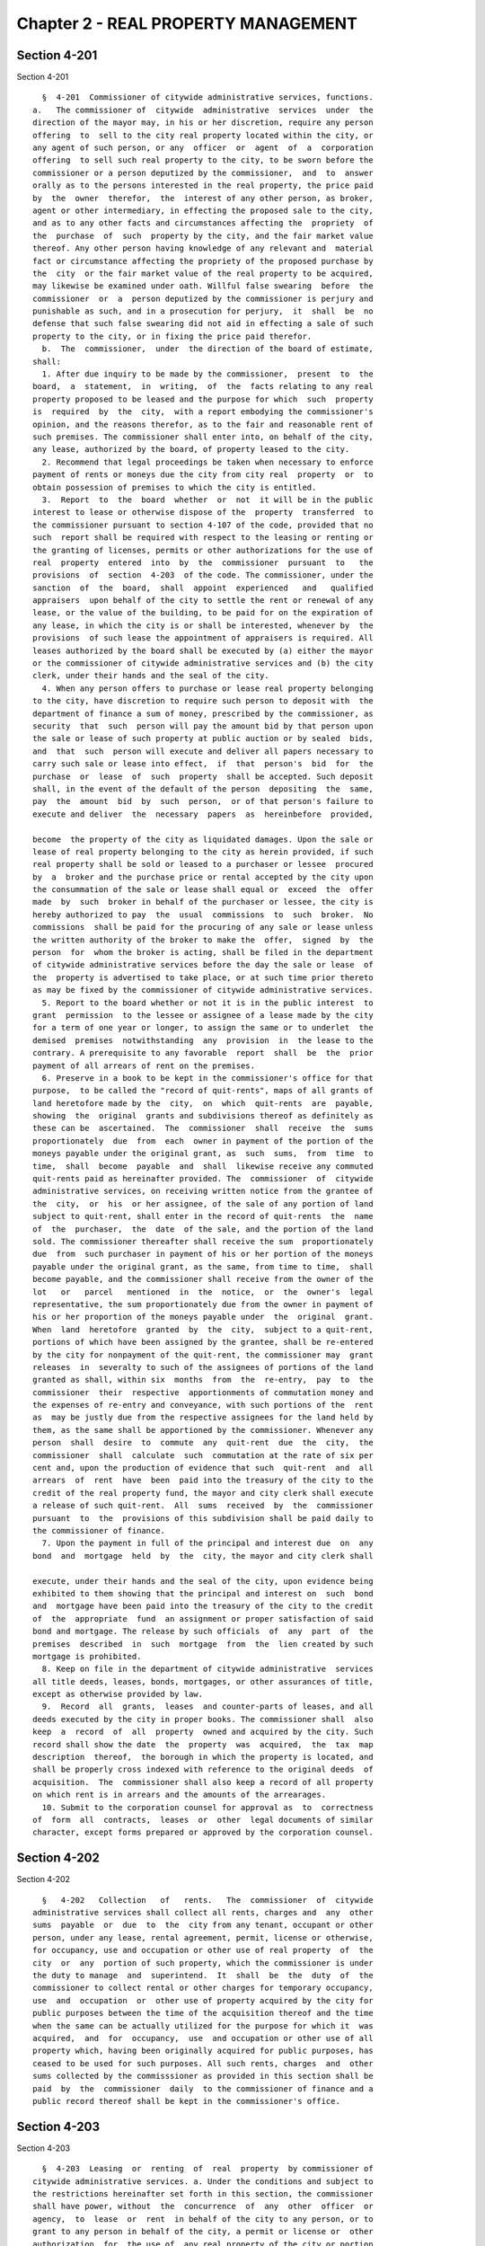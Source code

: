 Chapter 2 - REAL PROPERTY MANAGEMENT
====================================

Section 4-201
-------------

Section 4-201 ::    
        
     
        §  4-201  Commissioner of citywide administrative services, functions.
      a.   The commissioner of  citywide  administrative  services  under  the
      direction of the mayor may, in his or her discretion, require any person
      offering  to  sell to the city real property located within the city, or
      any agent of such person, or any  officer  or  agent  of  a  corporation
      offering  to sell such real property to the city, to be sworn before the
      commissioner or a person deputized by the commissioner,  and  to  answer
      orally as to the persons interested in the real property, the price paid
      by  the  owner  therefor,  the  interest of any other person, as broker,
      agent or other intermediary, in effecting the proposed sale to the city,
      and as to any other facts and circumstances affecting the  propriety  of
      the  purchase  of  such  property by the city, and the fair market value
      thereof. Any other person having knowledge of any relevant and  material
      fact or circumstance affecting the propriety of the proposed purchase by
      the  city  or the fair market value of the real property to be acquired,
      may likewise be examined under oath. Willful false swearing  before  the
      commissioner  or  a  person deputized by the commissioner is perjury and
      punishable as such, and in a prosecution for perjury,  it  shall  be  no
      defense that such false swearing did not aid in effecting a sale of such
      property to the city, or in fixing the price paid therefor.
        b.  The  commissioner,  under  the direction of the board of estimate,
      shall:
        1. After due inquiry to be made by the commissioner,  present  to  the
      board,  a  statement,  in  writing,  of  the  facts relating to any real
      property proposed to be leased and the purpose for which  such  property
      is  required  by  the  city,  with a report embodying the commissioner's
      opinion, and the reasons therefor, as to the fair and reasonable rent of
      such premises. The commissioner shall enter into, on behalf of the city,
      any lease, authorized by the board, of property leased to the city.
        2. Recommend that legal proceedings be taken when necessary to enforce
      payment of rents or moneys due the city from city real  property  or  to
      obtain possession of premises to which the city is entitled.
        3.  Report  to  the  board  whether  or  not  it will be in the public
      interest to lease or otherwise dispose of the  property  transferred  to
      the commissioner pursuant to section 4-107 of the code, provided that no
      such  report shall be required with respect to the leasing or renting or
      the granting of licenses, permits or other authorizations for the use of
      real  property  entered  into  by  the  commissioner  pursuant  to   the
      provisions  of  section  4-203  of the code. The commissioner, under the
      sanction  of  the  board,  shall  appoint  experienced   and   qualified
      appraisers  upon behalf of the city to settle the rent or renewal of any
      lease, or the value of the building, to be paid for on the expiration of
      any lease, in which the city is or shall be interested, whenever by  the
      provisions  of such lease the appointment of appraisers is required. All
      leases authorized by the board shall be executed by (a) either the mayor
      or the commissioner of citywide administrative services and (b) the city
      clerk, under their hands and the seal of the city.
        4. When any person offers to purchase or lease real property belonging
      to the city, have discretion to require such person to deposit with  the
      department of finance a sum of money, prescribed by the commissioner, as
      security  that  such  person will pay the amount bid by that person upon
      the sale or lease of such property at public auction or by sealed  bids,
      and  that  such  person will execute and deliver all papers necessary to
      carry such sale or lease into effect,  if  that  person's  bid  for  the
      purchase  or  lease  of  such  property  shall be accepted. Such deposit
      shall, in the event of the default of the person  depositing  the  same,
      pay  the  amount  bid  by  such  person,  or of that person's failure to
      execute and deliver  the  necessary  papers  as  hereinbefore  provided,
    
      become  the property of the city as liquidated damages. Upon the sale or
      lease of real property belonging to the city as herein provided, if such
      real property shall be sold or leased to a purchaser or lessee  procured
      by  a  broker and the purchase price or rental accepted by the city upon
      the consummation of the sale or lease shall equal or  exceed  the  offer
      made  by  such  broker in behalf of the purchaser or lessee, the city is
      hereby authorized to pay  the  usual  commissions  to  such  broker.  No
      commissions  shall be paid for the procuring of any sale or lease unless
      the written authority of the broker to make the  offer,  signed  by  the
      person  for  whom the broker is acting, shall be filed in the department
      of citywide administrative services before the day the sale or lease  of
      the  property is advertised to take place, or at such time prior thereto
      as may be fixed by the commissioner of citywide administrative services.
        5. Report to the board whether or not it is in the public interest  to
      grant  permission  to the lessee or assignee of a lease made by the city
      for a term of one year or longer, to assign the same or to underlet  the
      demised  premises  notwithstanding  any  provision  in  the lease to the
      contrary. A prerequisite to any favorable  report  shall  be  the  prior
      payment of all arrears of rent on the premises.
        6. Preserve in a book to be kept in the commissioner's office for that
      purpose,  to be called the "record of quit-rents", maps of all grants of
      land heretofore made by the  city,  on  which  quit-rents  are  payable,
      showing  the  original  grants and subdivisions thereof as definitely as
      these can be  ascertained.  The  commissioner  shall  receive  the  sums
      proportionately  due  from  each  owner in payment of the portion of the
      moneys payable under the original grant, as  such  sums,  from  time  to
      time,  shall  become  payable  and  shall  likewise receive any commuted
      quit-rents paid as hereinafter provided. The  commissioner  of  citywide
      administrative services, on receiving written notice from the grantee of
      the  city,  or  his  or her assignee, of the sale of any portion of land
      subject to quit-rent, shall enter in the record of quit-rents  the  name
      of  the  purchaser,  the  date  of the sale, and the portion of the land
      sold. The commissioner thereafter shall receive the sum  proportionately
      due  from  such purchaser in payment of his or her portion of the moneys
      payable under the original grant, as the same, from time to time,  shall
      become payable, and the commissioner shall receive from the owner of the
      lot   or   parcel   mentioned  in  the  notice,  or  the  owner's  legal
      representative, the sum proportionately due from the owner in payment of
      his or her proportion of the moneys payable under  the  original  grant.
      When  land  heretofore  granted  by  the  city,  subject to a quit-rent,
      portions of which have been assigned by the grantee, shall be re-entered
      by the city for nonpayment of the quit-rent, the commissioner may  grant
      releases  in  severalty to such of the assignees of portions of the land
      granted as shall, within six  months  from  the  re-entry,  pay  to  the
      commissioner  their  respective  apportionments of commutation money and
      the expenses of re-entry and conveyance, with such portions of the  rent
      as  may be justly due from the respective assignees for the land held by
      them, as the same shall be apportioned by the commissioner. Whenever any
      person  shall  desire  to  commute  any  quit-rent  due  the  city,  the
      commissioner  shall  calculate  such  commutation at the rate of six per
      cent and, upon the production of evidence that such  quit-rent  and  all
      arrears  of  rent  have  been  paid into the treasury of the city to the
      credit of the real property fund, the mayor and city clerk shall execute
      a release of such quit-rent.  All  sums  received  by  the  commissioner
      pursuant  to  the  provisions of this subdivision shall be paid daily to
      the commissioner of finance.
        7. Upon the payment in full of the principal and interest due  on  any
      bond  and  mortgage  held  by  the  city, the mayor and city clerk shall
    
      execute, under their hands and the seal of the city, upon evidence being
      exhibited to them showing that the principal and interest on  such  bond
      and  mortgage have been paid into the treasury of the city to the credit
      of  the  appropriate  fund  an assignment or proper satisfaction of said
      bond and mortgage. The release by such officials  of  any  part  of  the
      premises  described  in  such  mortgage  from  the  lien created by such
      mortgage is prohibited.
        8. Keep on file in the department of citywide administrative  services
      all title deeds, leases, bonds, mortgages, or other assurances of title,
      except as otherwise provided by law.
        9.  Record  all  grants,  leases  and counter-parts of leases, and all
      deeds executed by the city in proper books. The commissioner shall  also
      keep  a  record  of  all  property  owned and acquired by the city. Such
      record shall show the date  the  property  was  acquired,  the  tax  map
      description  thereof,  the borough in which the property is located, and
      shall be properly cross indexed with reference to the original deeds  of
      acquisition.  The  commissioner shall also keep a record of all property
      on which rent is in arrears and the amounts of the arrearages.
        10. Submit to the corporation counsel for approval as  to  correctness
      of  form  all  contracts,  leases  or  other  legal documents of similar
      character, except forms prepared or approved by the corporation counsel.
    
    
    
    
    
    
    

Section 4-202
-------------

Section 4-202 ::    
        
     
        §   4-202   Collection   of   rents.   The  commissioner  of  citywide
      administrative services shall collect all rents, charges and  any  other
      sums  payable  or  due  to  the  city from any tenant, occupant or other
      person, under any lease, rental agreement, permit, license or otherwise,
      for occupancy, use and occupation or other use of real property  of  the
      city  or  any  portion of such property, which the commissioner is under
      the duty to manage  and  superintend.  It  shall  be  the  duty  of  the
      commissioner to collect rental or other charges for temporary occupancy,
      use  and  occupation  or  other use of property acquired by the city for
      public purposes between the time of the acquisition thereof and the time
      when the same can be actually utilized for the purpose for which it  was
      acquired,  and  for  occupancy,  use  and occupation or other use of all
      property which, having been originally acquired for public purposes, has
      ceased to be used for such purposes. All such rents, charges  and  other
      sums collected by the commisssioner as provided in this section shall be
      paid  by  the  commissioner  daily  to the commissioner of finance and a
      public record thereof shall be kept in the commissioner's office.
    
    
    
    
    
    
    

Section 4-203
-------------

Section 4-203 ::    
        
     
        §  4-203  Leasing  or  renting  of  real  property  by commissioner of
      citywide administrative services. a. Under the conditions and subject to
      the restrictions hereinafter set forth in this section, the commissioner
      shall have power, without  the  concurrence  of  any  other  officer  or
      agency,  to  lease  or  rent  in behalf of the city to any person, or to
      grant to any person in behalf of the city, a permit or license or  other
      authorization  for  the use of, any real property of the city or portion
      thereof which the commissioner is authorized to manage and superintend.
        b. The commissioner may lease or  rent,  or  grant  any  such  permit,
      license  or  authorization  with respect to any such property or portion
      thereof, for such rental  or  other  charge  and  upon  such  terms  and
      conditions  as  the  commissioner  may  determine, in any case where the
      terms  of  such  lease,  rental  agreement,  permit,  license  or  other
      authorization  is  less than one year except that where such property or
      portion thereof has previously been leased, rented, the subject of  such
      a permit, license or other authorization, the term of such lease, rental
      agreement,  permit,  license or other authorization may be for a term of
      up to  five  years,  and  the  rental  or  other  charge  fixed  by  the
      commissioner  therein does not exceed five thousand dollars per month or
      any equivalent of such rental or charge. Before the  commissioner  shall
      enter  into any such lease or rental agreement or issue any such permit,
      license or other authorization, there shall be filed in  the  department
      and  with  the  board  of estimate a written certification signed by two
      officers or employees of the department having the rank of  senior  real
      estate  manager or an equivalent or higher rank, stating that the rental
      or other charge fixed therein is fair and reasonable.
        c. Except as otherwise provided in subdivision d of this section,  the
      commissioner  may  lease  or  rent  or  grant a permit, license or other
      authorization with respect to any such property or portion thereof, only
      for the highest marketable price or  rental  at  public  auction  or  by
      sealed  bids  and  after  advertisement for at least fifteen days in the
      City Record and after appraisal made within ninety days  prior  to  such
      transaction, in any case where the term of such lease, rental agreement,
      permit,  license  or  other authorization is less than one year, and the
      rental or other charge fixed therein is more than five thousand  dollars
      per month or any equivalent thereof.
        d.  In any case where, on the date of the acquisition of any such real
      property by the city by purchase,  condemnation  or  otherwise,  if  any
      tenant,  occupant  or  other  person  is  lawfully in possession of such
      property or any portion thereof, or holds a  permit,  license  or  other
      authorization  of use thereof, the commissioner may lease or rent to any
      such tenant, occupant or other person, the premises occupied by  him  or
      her  on  such date, or may grant to such holder the rights or privileges
      enjoyed by him or her on such date, at  a  rental  or  other  charge  in
      excess of five thousand dollars per month or any equivalent thereof, and
      upon  such  terms  and  conditions  as  the  commissioner may determine,
      provided (i) the terms of such lease, rental agreement, permit,  license
      or  other  authorization  is  no  more  than  five  years,  and (ii) the
      possession of such tenant, occupant or other person,  or  the  right  or
      privilege of use enjoyed by such holder is continuous from such date and
      (iii)  there  shall  be  filed  in  the department, with respect to such
      lease, rental agreement,  permit,  license  or  other  authorization,  a
      written  certification,  signed  by  two  officers  or  employees of the
      department  having  the  rank  of  senior  real  estate  manager  or  an
      equivalent or higher rank, stating that the rental or other charge fixed
      therein is fair and reasonable.
        e.  In  any case where the board of estimate and Triborough bridge and
      tunnel  authority  shall  agree  that  any  real  property   under   the
    
      jurisdiction of such authority shall be managed and superintended by the
      commissioner,  he  or  she  shall,  in accordance with the terms of such
      agreement, manage and superintend such property and collect  the  rents,
      charges  and  other proceeds therefrom, and shall dispose of such moneys
      in the manner provided in such agreement.  The  commissioner,  with  the
      prior  approval of such authority, and in accordance with the applicable
      provisions of subdivisions b, c and d of this section, may lease or rent
      or grant permits, licenses or other authorizations with respect  to  any
      real property or any portion thereof subject to such agreement.
    
    
    
    
    
    
    

Section 4-204
-------------

Section 4-204 ::    
        
     
        § 4-204 Demolition of buildings and structures. a. The commissioner of
      citywide   administrative   services  or  the  commissioner  of  housing
      preservation and development, when requested to do so by the mayor,  may
      cause  to  be demolished any buildings or structures located on any real
      property which the commissioner is authorized to manage and superintend.
        b. Whenever a borough superintendent of the  department  of  buildings
      requests, pursuant to the provisions of section 26-240 of the code, that
      the  commissioner  demolish any building or structure or part thereof as
      to which a precept has been issued pursuant to the provisions of section
      26-239 of the code, the commissioner shall cause same to  be  demolished
      in accordance with such request.
        c.  The  commissioner  may  effect  any  demolition  work mentioned in
      subdivision a or b of this section, through personnel of the city or  by
      letting  a  contract for such work, or where such board shall so direct,
      such  demolition  work  shall  be  done,  under  the  direction  of  the
      commissioner,  by  any other agency of the city designated by the board,
      through personnel of the city or through the letting of  a  contract  by
      such agency for the work.
    
    
    
    
    
    
    

Section 4-205
-------------

Section 4-205 ::    
        
     
        §  4-205  Supervision  of  management  activities  of  developers. The
      commissioner of citywide administrative services or, when designated  by
      the  mayor, the commissioner of design and construction, shall supervise
      the management activities of any party to a contract with the city which
      requires such party to develop any real property in accordance with  the
      terms  of  such  contract, in any case where such contract provides that
      the commissioner shall exercise such supervision.
    
    
    
    
    
    
    

Section 4-206
-------------

Section 4-206 ::    
        
     
        §  4-206  Displaying  a  POW/MIA Flag over Public Property. Until such
      time as all persons listed as missing in action from any branch  of  the
      United States Armed Forces, and all persons from any branch of our armed
      forces  who are prisoners of war, are accounted for by the United States
      government, the commissioner of citywide administrative  services  shall
      assure  that  the  Prisoner  of  War/Missing in Action (POW/MIA) flag is
      flown:
        (1) over all borough halls every day the American flag is flown; and
        (2) over all public property supervised by  the  commissioner  on  the
      dates  when  the  American  flag is flown in observance of Memorial Day,
      Veterans Day, and POW/MIA day.
    
    
    
    
    
    
    

Section 4-207
-------------

Section 4-207 ::    
        
     
        §   4-207   Assessment  of  certain  clean  on-site  power  generation
      technologies.  a.  By  January  1,  2008,  the  department  of  citywide
      administrative  services  shall  conduct an assessment of all facilities
      owned by the city with a five hundred kilowatt or greater peak demand to
      determine  whether  cogeneration  and  natural   gas-based   distributed
      generation projects are appropriate for such facilities. For purposes of
      this section, "cogeneration and natural gas-based distributed generation
      projects"   shall  only  include  those  projects  where  such  electric
      generation would be connected to the distribution  level  of  the  grid,
      would  be located at or near the intended place of use and would produce
      fewer emissions of carbon dioxide and particulate  matter  per  unit  of
      useful energy output than a new combined-cycle natural-gas fired central
      power  plant.  Such assessment shall include, but not be limited to, the
      technical, physical  and/or  economic  feasibility  of  installing  such
      electric generation.
        b.  The  assessment required to be completed pursuant to subdivision a
      of this  section  shall  be  reviewed  by  the  department  of  citywide
      administrative  services  at  a minimum of every five years and shall be
      updated, as  appropriate,  to  reflect  newly  acquired  facilities  and
      changes  in  existing  facilities that may alter the conclusions made in
      such assessment, as it may have been revised, as well as developments in
      the electric generation technologies specified in subdivision a of  this
      section  that  affect  the  emissions  of  carbon dioxide or particulate
      matter resulting from the use  of  such  technologies  or  affect  prior
      technical,  physical  or economic feasibility assessments, including the
      availability of funding or financing sources.
        c. A report on the assessment and updates  required  to  be  completed
      pursuant  to  subdivisions a and b of this section shall be submitted to
      the mayor and the  speaker  of  the  council  within  ten  days  of  the
      completion of such assessment and updates, and shall include, but not be
      limited  to,  an  explanation  of  the  process,  criteria  and specific
      analyses used for such assessments and updates and the results  of  such
      assessments and updates for each facility.
    
    
    
    
    
    
    

Section 4-208.
--------------

Section 4-208. ::    
        
     
        §  4-208.  List  of  City-Owned  and  Operated  Real  Property. a. The
      department of citywide administrative services shall keep and maintain a
      complete list of the location and current use of all real property owned
      or leased by the city. For each parcel  of  property,  such  list  shall
      include,  but  need  not be limited to, the following information to the
      extent such information is available:
        1) the map on which the property appears in the most recent  atlas  of
      the property;
        2) the tax block number;
        3) the tax lot number;
        4) the address or name of the property, if applicable;
        5) the agency to which the property is assigned;
        6)  sufficient  information to determine the property's current use or
      to determine that it has no current use;
        7) total area of the property, expressed in square feet and rounded to
      the nearest integer;
        8) whether the property contains the presence  of  an  open  petroleum
      spill;
        9)  whether  the property is enrolled in a government cleanup program,
      and if so, the name of such program;
        10) the year construction of the structure or structures was completed
      and whether such year is an estimate, where applicable;
        11) the number of structures, where applicable;
        12) total gross area of all structures expressed in  square  feet  and
      rounded to the nearest integer, where applicable;
        13)  ratio  of  building floor area to the area of the property, where
      applicable;
        14) allowable ratio  of  building  floor  area  to  the  area  of  the
      property, where applicable;
        15) land use category as defined by the department of city planning;
        16) the community district;
        17) the most recent census tract;
        18) the most recent census block;
        19) the community school district;
        20) the city council district;
        21) the zip code;
        22) the fire company that services the property;
        23) the health area;
        24) the health center district;
        25) the police precinct;
        26) the major use of the structure or structures, where applicable;
        27) the number of easements, where applicable;
        28)  the  exterior  dimensions  of  the  portion  of  the structure or
      structures allocated for commercial use, where applicable;
        29) the exterior  dimensions  of  the  portion  of  the  structure  or
      structures allocated for residential use, where applicable;
        30)  the  exterior  dimensions  of  the  portion  of  the structure or
      structures allocated for office use, where applicable;
        31) the exterior  dimensions  of  the  portion  of  the  structure  or
      structures allocated for retail use, where applicable;
        32)  the  exterior  dimensions  of  the  portion  of  the structure or
      structures allocated for garage use, where applicable;
        33) the exterior  dimensions  of  the  portion  of  the  structure  or
      structures allocated for storage or loft use, where applicable;
        34)  the  exterior  dimensions  of  the  portion  of  the structure or
      structures allocated for factory use, where applicable;
    
        35) the exterior  dimensions  of  the  portion  of  the  structure  or
      structures  allocated  for a use or uses other than residential, office,
      retail, garage, storage, loft or factory use, where applicable;
        36)  the  number  of full and partial stories starting from the ground
      floor in the primary structure, where applicable;
        37) the sum of residential units in all structures, where applicable;
        38)  the  sum  of  residential  and  non-residential  units   in   all
      structures, where applicable;
        39) the frontage, measured in feet;
        40) the depth, measured in feet;
        41) the frontage along the street, measured in feet;
        42)  the  depth of the structure or structures, which is the effective
      perpendicular distance, measured in feet, where applicable;
        43) whether the structure or structures are detached, semi-detached or
      attached to neighboring structures, where applicable;
        44) whether the property is irregularly shaped;
        45) the location relative to another lot or the  water,  expressed  as
      mixed or unknown, block assemblage, waterfront, corner, through, inside,
      interior, island, alley or submerged land;
        46)  a  description  of the basement, expressed as none, full basement
      that is above grade, full basement that is below grade, partial basement
      that is above grade, partial basement that is below grade or unknown;
        47) the actual assessed value as of the most recent fiscal year;
        48) the actual exempt land value as of the most recent fiscal year;
        49) the actual exempt total value as of the most recent fiscal year;
        50) the year of the most recent alteration, where applicable;
        51) the year of the second most recent alteration, where applicable;
        52) the name of the historic district, where applicable;
        53) whether the property is a landmark and, if so, the  name  of  such
      landmark, where applicable;
        54) the condominium number assigned to the complex, where applicable;
        55)  the  coordinate  of  the  XY  coordinate  pair  that  depicts the
      property's approximate location as expressed in the New York-Long Island
      state plane coordination system;
        56) the e-designation  number  associated  with  the  property,  where
      applicable;
        57) whether the property is located in an industrial business zone;
        58) the primary zoning classification of the property;
        59) the zoning destination occupying the second greatest percentage of
      the property's area, where applicable;
        60)  the  primary  commercial  overlay assigned to the property, where
      applicable;
        61) the commercial overlay occupying the second greatest percentage of
      the property's area, where applicable;
        62) the special purpose or limited height  district  assigned  to  the
      property, where applicable;
        63)  the  special  purpose  or limited height district assigned to the
      property occupying the second  greatest  percentage  of  the  property's
      area, where applicable;
        64)  whether  the  land is potentially suitable for urban agriculture;
      and
        65) agency contact information, including name, telephone  number  and
      email address.
        b.  For each property managed by the economic development corporation,
      such list shall include the percentage of usable space actually occupied
      by a tenant or tenants.
        c. Such list shall be made available to the public at no charge  on  a
      website maintained by or on behalf of the city of New York in a sortable
    
      and searchable format and for download at no charge from such website in
      a non-proprietary database format. Such list shall be completely updated
      no less than once every two years.
    
    
    
    
    
    
    

